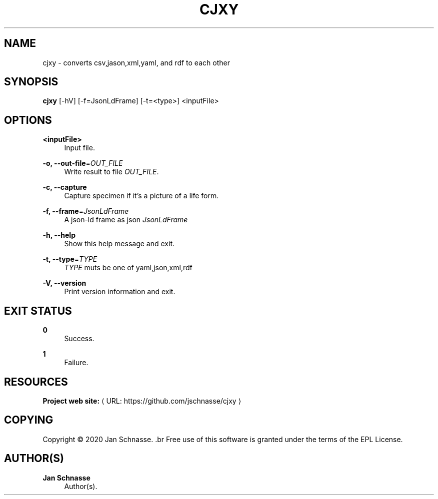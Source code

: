 '\" t
.\"     Title: cjxy
.\"    Author: Jan Schnasse
.\" Generator: Asciidoctor 1.5.5
.\"      Date: 2020-04-10
.\"    Manual: CJXY
.\"    Source: CJXY
.\"  Language: English
.\"
.TH "CJXY" "1" "2020-04-10" "CJXY" "CJXY"
.ie \n(.g .ds Aq \(aq
.el       .ds Aq '
.ss \n[.ss] 0
.nh
.ad l
.de URL
\\$2 \(laURL: \\$1 \(ra\\$3
..
.if \n[.g] .mso www.tmac
.LINKSTYLE blue R < >
.SH "NAME"
cjxy \- converts csv,jason,xml,yaml, and rdf to each other
.SH "SYNOPSIS"
.sp
\fBcjxy\fP [\-hV] [\-f=JsonLdFrame] [\-t=<type>] <inputFile>
.SH "OPTIONS"
.sp
\fB<inputFile>\fP
.RS 4
Input file.
.RE
.sp
\fB\-o, \-\-out\-file\fP=\fIOUT_FILE\fP
.RS 4
Write result to file \fIOUT_FILE\fP.
.RE
.sp
\fB\-c, \-\-capture\fP
.RS 4
Capture specimen if it\(cqs a picture of a life form.
.RE
.sp
\fB\-f, \-\-frame\fP=\fIJsonLdFrame\fP
.RS 4
A json\-ld frame as json \fIJsonLdFrame\fP
.RE
.sp
\fB\-h, \-\-help\fP
.RS 4
Show this help message and exit.
.RE
.sp
\fB\-t, \-\-type\fP=\fITYPE\fP
.RS 4
\fITYPE\fP muts be one of yaml,json,xml,rdf
.RE
.sp
\fB\-V, \-\-version\fP
.RS 4
Print version information and exit.
.RE
.SH "EXIT STATUS"
.sp
\fB0\fP
.RS 4
Success.
.RE
.sp
\fB1\fP
.RS 4
Failure.
.RE
.SH "RESOURCES"
.sp
\fBProject web site:\fP \c
.URL "https://github.com/jschnasse/cjxy" "" ""
.SH "COPYING"
.sp
Copyright \(co 2020 Jan Schnasse.
\&.br
Free use of this software is granted under the terms of the EPL License.
.SH "AUTHOR(S)"
.sp
\fBJan Schnasse\fP
.RS 4
Author(s).
.RE